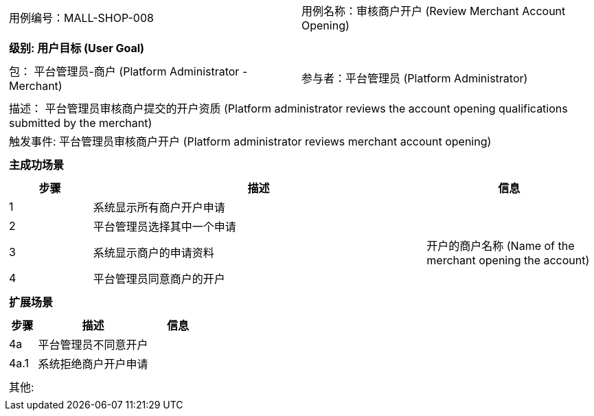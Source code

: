 [cols="1a"]
|===

|
[frame="none"]
[cols="1,1"]
!===
! 用例编号：MALL-SHOP-008
! 用例名称：审核商户开户 (Review Merchant Account Opening)
!===

|
[frame="none"]
[cols="1", options="header"]
!===
! 级别: 用户目标 (User Goal)
!===

|
[frame="none"]
[cols="2"]
!===
! 包： 平台管理员-商户 (Platform Administrator - Merchant)
! 参与者：平台管理员 (Platform Administrator)
!===

|
[frame="none"]
[cols="1"]
!===
! 描述： 平台管理员审核商户提交的开户资质 (Platform administrator reviews the account opening qualifications submitted by the merchant)
! 触发事件: 平台管理员审核商户开户 (Platform administrator reviews merchant account opening)
!===

|
[frame="none"]
[cols="1", options="header"]
!===
! 主成功场景
!===

|
[frame="none"]
[cols="1,4,2", options="header"]
!===
! 步骤 ! 描述 ! 信息

! 1
! 系统显示所有商户开户申请
! 

! 2
! 平台管理员选择其中一个申请
! 

! 3
! 系统显示商户的申请资料
! 开户的商户名称 (Name of the merchant opening the account)

! 4
! 平台管理员同意商户的开户
! 

!===

|
[frame="none"]
[cols="1", options="header"]
!===
! 扩展场景
!===

|
[frame="none"]
[cols="1,4,2", options="header"]
!===
! 步骤 ! 描述 ! 信息

! 4a
! 平台管理员不同意开户
! 

! 4a.1
! 系统拒绝商户开户申请
! 

!===

|
[frame="none"]
[cols="1"]
!===
! 其他:
!===
|===
